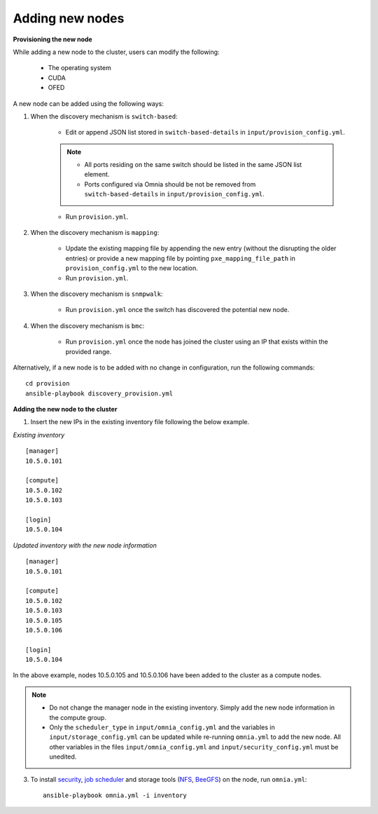 Adding new nodes
+++++++++++++++++

**Provisioning the new node**

While adding a new node to the cluster, users can modify the following:

    - The operating system
    - CUDA
    - OFED

A new node can be added using the following ways:

1. When the discovery mechanism is ``switch-based``:

    * Edit or append JSON list stored in ``switch-based-details`` in ``input/provision_config.yml``.

    .. note::
        * All ports residing on the same switch should be listed in the same JSON list element.
        * Ports configured via Omnia should be not be removed from ``switch-based-details`` in ``input/provision_config.yml``.


    * Run ``provision.yml``.

2. When the discovery mechanism is ``mapping``:

    * Update the existing mapping file by appending the new entry (without the disrupting the older entries) or provide a new mapping file by pointing ``pxe_mapping_file_path`` in ``provision_config.yml`` to the new location.

    * Run ``provision.yml``.

3. When the discovery mechanism is ``snmpwalk``:

    * Run ``provision.yml`` once the switch has discovered the potential new node.

4. When the discovery mechanism is ``bmc``:

    * Run ``provision.yml`` once the node has joined the cluster using an IP that exists within the provided range.


Alternatively, if a new node is to be added with no change in configuration, run the following commands: ::

            cd provision
            ansible-playbook discovery_provision.yml


**Adding the new node to the cluster**

1. Insert the new IPs in the existing inventory file following the below example.

*Existing inventory*

::

    [manager]
    10.5.0.101

    [compute]
    10.5.0.102
    10.5.0.103

    [login]
    10.5.0.104

*Updated inventory with the new node information*

::

    [manager]
    10.5.0.101

    [compute]
    10.5.0.102
    10.5.0.103
    10.5.0.105
    10.5.0.106

    [login]
    10.5.0.104

In the above example, nodes 10.5.0.105 and 10.5.0.106 have been added to the cluster as a compute nodes.

.. note::
    * Do not change the manager node in the existing inventory. Simply add the new node information in the compute group.
    * Only the ``scheduler_type`` in ``input/omnia_config.yml`` and the variables in ``input/storage_config.yml`` can be updated while re-running ``omnia.yml`` to add the new node. All other variables in the files ``input/omnia_config.yml`` and ``input/security_config.yml`` must be unedited.

3. To install `security <BuildingClusters/Authentication.html>`_, `job scheduler <BuildingClusters/installscheduler.html>`_ and storage tools (`NFS <BuildingClusters/NFS.html>`_, `BeeGFS <BuildingClusters/BeeGFS.html>`_) on the node, run ``omnia.yml``: ::

    ansible-playbook omnia.yml -i inventory



